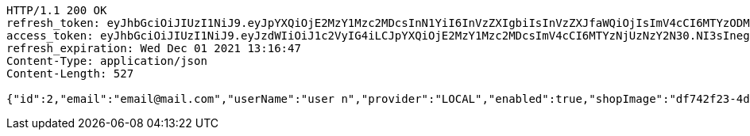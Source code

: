 [source,http,options="nowrap"]
----
HTTP/1.1 200 OK
refresh_token: eyJhbGciOiJIUzI1NiJ9.eyJpYXQiOjE2MzY1Mzc2MDcsInN1YiI6InVzZXIgbiIsInVzZXJfaWQiOjIsImV4cCI6MTYzODM1MjAwN30.kJxj8eKWk8Q-u3SySTcW02JOsTn2JTnnz6Y7U7BEo74
access_token: eyJhbGciOiJIUzI1NiJ9.eyJzdWIiOiJ1c2VyIG4iLCJpYXQiOjE2MzY1Mzc2MDcsImV4cCI6MTYzNjUzNzY2N30.NI3sInegr7ryxYlu2_XGKuAaXFfd_n1rdA0J2oE2VqU
refresh_expiration: Wed Dec 01 2021 13:16:47
Content-Type: application/json
Content-Length: 527

{"id":2,"email":"email@mail.com","userName":"user n","provider":"LOCAL","enabled":true,"shopImage":"df742f23-4d72-4a91-80da-f90bc0949465.jpeg","profileImage":"f6c9b95a-57f4-4915-812c-6da1013f0be4.jpeg","roles":["USER"],"createdAt":"2021-11-10T13:16:46.668178","updatedAt":"2021-11-10T13:16:46.668215","shopName":null,"address":"address","description":"desc","debtOrDemand":[],"cheques":[],"categories":[],"name":"user n","username":"email@mail.com","accountNonExpired":true,"accountNonLocked":true,"credentialsNonExpired":true}
----